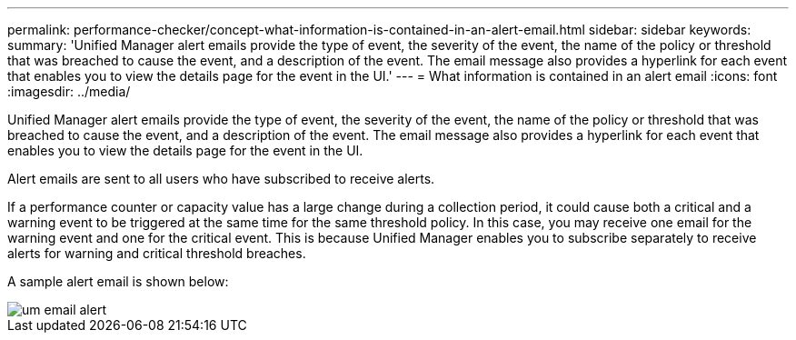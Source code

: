 ---
permalink: performance-checker/concept-what-information-is-contained-in-an-alert-email.html
sidebar: sidebar
keywords: 
summary: 'Unified Manager alert emails provide the type of event, the severity of the event, the name of the policy or threshold that was breached to cause the event, and a description of the event. The email message also provides a hyperlink for each event that enables you to view the details page for the event in the UI.'
---
= What information is contained in an alert email
:icons: font
:imagesdir: ../media/

[.lead]
Unified Manager alert emails provide the type of event, the severity of the event, the name of the policy or threshold that was breached to cause the event, and a description of the event. The email message also provides a hyperlink for each event that enables you to view the details page for the event in the UI.

Alert emails are sent to all users who have subscribed to receive alerts.

If a performance counter or capacity value has a large change during a collection period, it could cause both a critical and a warning event to be triggered at the same time for the same threshold policy. In this case, you may receive one email for the warning event and one for the critical event. This is because Unified Manager enables you to subscribe separately to receive alerts for warning and critical threshold breaches.

A sample alert email is shown below:

image::../media/um-email-alert.gif[]

